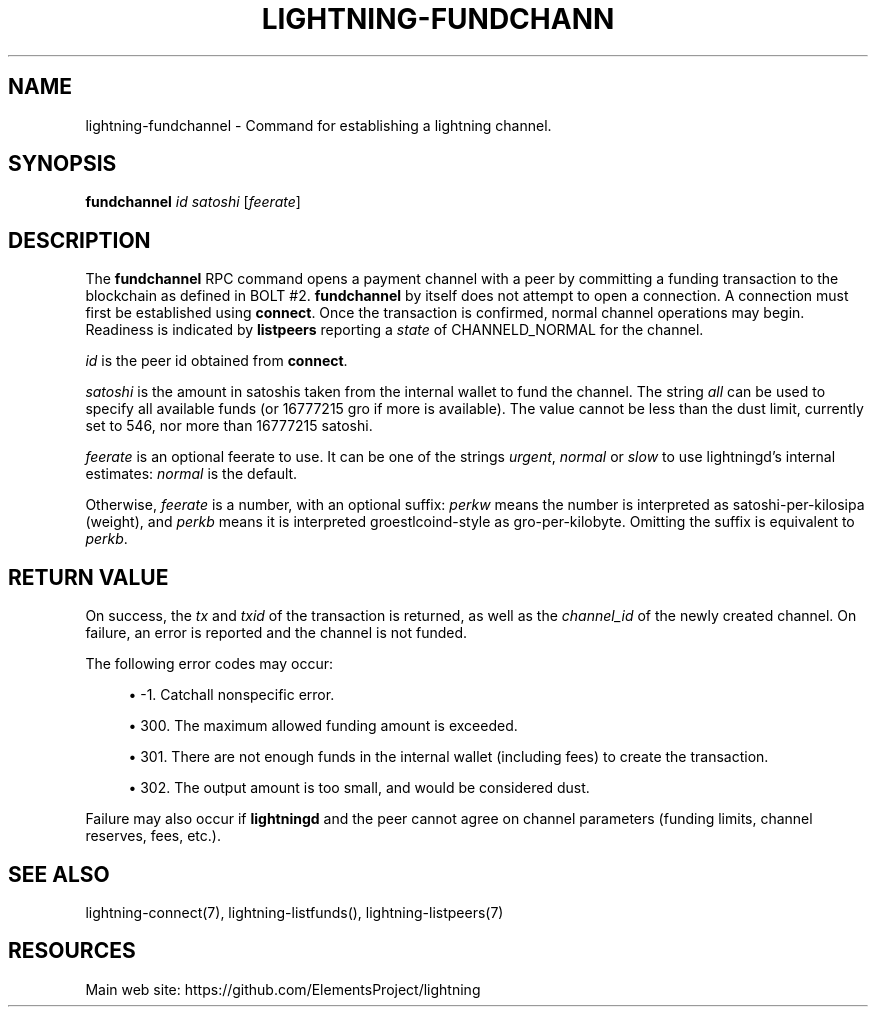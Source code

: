 '\" t
.\"     Title: lightning-fundchannel
.\"    Author: [FIXME: author] [see http://docbook.sf.net/el/author]
.\" Generator: DocBook XSL Stylesheets v1.79.1 <http://docbook.sf.net/>
.\"      Date: 09/07/2018
.\"    Manual: \ \&
.\"    Source: \ \&
.\"  Language: English
.\"
.TH "LIGHTNING\-FUNDCHANN" "7" "09/07/2018" "\ \&" "\ \&"
.\" -----------------------------------------------------------------
.\" * Define some portability stuff
.\" -----------------------------------------------------------------
.\" ~~~~~~~~~~~~~~~~~~~~~~~~~~~~~~~~~~~~~~~~~~~~~~~~~~~~~~~~~~~~~~~~~
.\" http://bugs.debian.org/507673
.\" http://lists.gnu.org/archive/html/groff/2009-02/msg00013.html
.\" ~~~~~~~~~~~~~~~~~~~~~~~~~~~~~~~~~~~~~~~~~~~~~~~~~~~~~~~~~~~~~~~~~
.ie \n(.g .ds Aq \(aq
.el       .ds Aq '
.\" -----------------------------------------------------------------
.\" * set default formatting
.\" -----------------------------------------------------------------
.\" disable hyphenation
.nh
.\" disable justification (adjust text to left margin only)
.ad l
.\" -----------------------------------------------------------------
.\" * MAIN CONTENT STARTS HERE *
.\" -----------------------------------------------------------------
.SH "NAME"
lightning-fundchannel \- Command for establishing a lightning channel\&.
.SH "SYNOPSIS"
.sp
\fBfundchannel\fR \fIid\fR \fIsatoshi\fR [\fIfeerate\fR]
.SH "DESCRIPTION"
.sp
The \fBfundchannel\fR RPC command opens a payment channel with a peer by committing a funding transaction to the blockchain as defined in BOLT #2\&. \fBfundchannel\fR by itself does not attempt to open a connection\&. A connection must first be established using \fBconnect\fR\&. Once the transaction is confirmed, normal channel operations may begin\&. Readiness is indicated by \fBlistpeers\fR reporting a \fIstate\fR of CHANNELD_NORMAL for the channel\&.
.sp
\fIid\fR is the peer id obtained from \fBconnect\fR\&.
.sp
\fIsatoshi\fR is the amount in satoshis taken from the internal wallet to fund the channel\&. The string \fIall\fR can be used to specify all available funds (or 16777215 gro if more is available)\&. The value cannot be less than the dust limit, currently set to 546, nor more than 16777215 satoshi\&.
.sp
\fIfeerate\fR is an optional feerate to use\&. It can be one of the strings \fIurgent\fR, \fInormal\fR or \fIslow\fR to use lightningd\(cqs internal estimates: \fInormal\fR is the default\&.
.sp
Otherwise, \fIfeerate\fR is a number, with an optional suffix: \fIperkw\fR means the number is interpreted as satoshi\-per\-kilosipa (weight), and \fIperkb\fR means it is interpreted groestlcoind\-style as gro\-per\-kilobyte\&. Omitting the suffix is equivalent to \fIperkb\fR\&.
.SH "RETURN VALUE"
.sp
On success, the \fItx\fR and \fItxid\fR of the transaction is returned, as well as the \fIchannel_id\fR of the newly created channel\&. On failure, an error is reported and the channel is not funded\&.
.sp
The following error codes may occur:
.sp
.RS 4
.ie n \{\
\h'-04'\(bu\h'+03'\c
.\}
.el \{\
.sp -1
.IP \(bu 2.3
.\}
\-1\&. Catchall nonspecific error\&.
.RE
.sp
.RS 4
.ie n \{\
\h'-04'\(bu\h'+03'\c
.\}
.el \{\
.sp -1
.IP \(bu 2.3
.\}
300\&. The maximum allowed funding amount is exceeded\&.
.RE
.sp
.RS 4
.ie n \{\
\h'-04'\(bu\h'+03'\c
.\}
.el \{\
.sp -1
.IP \(bu 2.3
.\}
301\&. There are not enough funds in the internal wallet (including fees) to create the transaction\&.
.RE
.sp
.RS 4
.ie n \{\
\h'-04'\(bu\h'+03'\c
.\}
.el \{\
.sp -1
.IP \(bu 2.3
.\}
302\&. The output amount is too small, and would be considered dust\&.
.RE
.sp
Failure may also occur if \fBlightningd\fR and the peer cannot agree on channel parameters (funding limits, channel reserves, fees, etc\&.)\&.
.SH "SEE ALSO"
.sp
lightning\-connect(7), lightning\-listfunds(), lightning\-listpeers(7)
.SH "RESOURCES"
.sp
Main web site: https://github\&.com/ElementsProject/lightning
